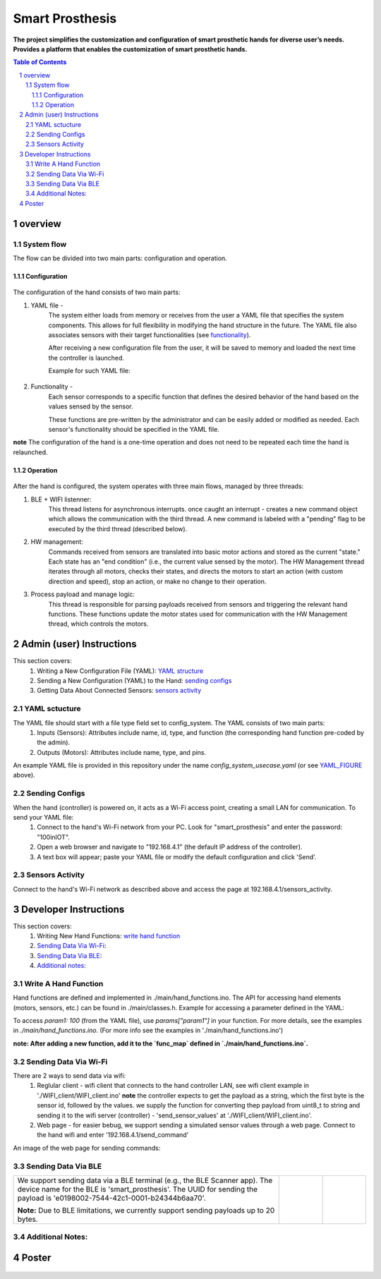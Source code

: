 ################
Smart Prosthesis
################

**The project simplifies the customization and configuration of smart 
prosthetic hands for diverse user’s needs. Provides a platform that enables 
the customization of smart prosthetic hands.**

.. contents:: **Table of Contents**
    :depth: 3

overview
########

System flow
===========

The flow can be divided into two main parts: configuration and operation.

.. figure:: ./images/system_flow.png
   :width: 30%

Configuration
*************

.. figure:: ./images/configuration_diagram.png
   :width: 30%

The configuration of the hand consists of two main parts:

#. YAML file -
    The system either loads from memory or receives from the user a YAML file
    that specifies the system components. This allows for full flexibility in modifying the hand structure in the future.
    The YAML file also associates sensors with their target functionalities (see `functionality`_).

    After receiving a new configuration file from the user, it will be saved to memory and loaded
    the next time the controller is launched.

    Example for such YAML file:

    .. _YAML_FIGURE:
   
    .. figure:: ./images/YAML.jpeg
       :width: 30%

    .. _functionality:

#. Functionality - 
    Each sensor corresponds to a specific function that defines the desired behavior of 
    the hand based on the values sensed by the sensor.

    These functions are pre-written by the administrator and can be easily added or modified as needed.
    Each sensor's functionality should be specified in the YAML file.


**note** The configuration of the hand is a one-time operation and does not need to be repeated each time the hand is relaunched.


Operation
*********

.. figure:: ./images/operation_diagram.png
   :width: 55%


After the hand is configured, the system operates with three main flows, managed by three threads:

#. BLE + WIFI listenner:
    This thread listens for asynchronous interrupts. once caught an interrupt - creates a new command object which allows the communication with the third thread.
    A new command is labeled with a "pending" flag to be executed by the third thread (described below). 
#. HW management:
    Commands received from sensors are translated into basic motor actions and stored as the current "state." Each state has an "end condition" (i.e., the current
    value sensed by the motor). The HW Management thread iterates through all motors, checks their states, and directs the motors to start an action (with custom 
    direction and speed), stop an action, or make no change to their operation.
#. Process payload and manage logic:
    This thread is responsible for parsing payloads received from sensors and triggering the relevant hand functions. These functions update the motor states used 
    for communication with the HW Management thread, which controls the motors.

.. figure:: ./images/threads_communication.png
   :width: 100%

Admin (user) Instructions
#########################

This section covers:
 #. Writing a New Configuration File (YAML): `YAML structure`_
 #. Sending a New Configuration (YAML) to the Hand: `sending configs`_
 #. Getting Data About Connected Sensors: `sensors activity`_

.. _YAML structure:

YAML sctucture
==============

The YAML file should start with a file type field set to config_system. The YAML consists of two main parts:
 #. Inputs (Sensors): Attributes include name, id, type, and function (the corresponding hand function pre-coded by the admin).
 #. Outputs (Motors): Attributes include name, type, and pins.
An example YAML file is provided in this repository under the name `config_system_usecase.yaml` (or see `YAML_FIGURE`_ above).

.. _sending configs:

Sending Configs
===============

When the hand (controller) is powered on, it acts as a Wi-Fi access point, creating a small LAN for communication. To send your YAML file:
  #. Connect to the hand's Wi-Fi network from your PC. Look for "smart_prosthesis" and enter the password: "100inIOT".
  #. Open a web browser and navigate to "192.168.4.1" (the default IP address of the controller).
  #. A text box will appear; paste your YAML file or modify the default configuration and click 'Send'.

.. _sensors activity:

Sensors Activity
================

Connect to the hand's Wi-Fi network as described above and access the page at 192.168.4.1/sensors_activity.

.. figure:: ./images/sensors_activity.jpeg
   :width: 50%
    

Developer Instructions
#######################

This section covers:
 #. Writing New Hand Functions: `write hand function`_
 #. `Sending Data Via Wi-Fi`_:
 #. `Sending Data Via BLE`_:
 #. `Additional notes`_:


.. _write hand function:

Write A Hand Function
=====================

Hand functions are defined and implemented in ./main/hand_functions.ino.
The API for accessing hand elements (motors, sensors, etc.) can be found in ./main/classes.h.
Example for accessing a parameter defined in the YAML:

To access `param1: 100` (from the YAML file), use `params["param1"]` in your function. For more details, see the examples in `./main/hand_functions.ino`.
(For more info see the examples in './main/hand_functions.ino')

**note: After adding a new function, add it to the `func_map` defined in `./main/hand_functions.ino`.**

.. figure:: ./images/hand_functions_map.jpeg
   :width: 30% 

.. _Sending Data Via Wi-Fi:

Sending Data Via Wi-Fi
======================

There are 2 ways to send data via wifi:
  #. Reglular client - wifi client that connects to the hand controller LAN, see wifi client example in './WIFI_client/WIFI_client.ino'
     **note** the controller expects to get the payload as a string, which the first byte is the sensor id, followed by the values. 
     we supply the function for converting thep payload from uint8_t to string and sending it to the wifi server (controller) - 'send_sensor_values' 
     at './WIFI_client/WIFI_client.ino'.
  #. Web page - for easier bebug, we support sending a simulated sensor values through a web page. Connect to the hand wifi and enter
     '192.168.4.1/send_command'

An image of the web page for sending commands:

.. figure:: ./images/send_command_page.jpeg
   :width: 50%

.. _Sending Data Via BLE:

Sending Data Via BLE
====================

.. list-table:: 

    * - We support sending data via a BLE terminal (e.g., the BLE Scanner app). The device name for the BLE is 'smart_prosthesis'.
        The UUID for sending the payload is 'e0198002-7544-42c1-0001-b24344b6aa70'.

        **Note:** Due to BLE limitations, we currently support sending payloads up to 20 bytes.

      - .. figure:: ./images/BLE_app_1.jpeg
           :width: 100%

      - .. figure:: ./images/BLE_app_2.jpeg
           :width: 100%
    

.. _Additional notes:
    
Additional Notes:
================







Poster
######

.. figure:: ./images/poster.png
   :width: 100%

     

.. sectnum::
   :start: 1










